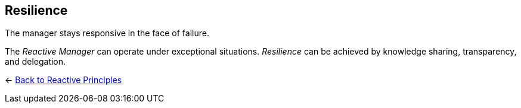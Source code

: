 == Resilience

// tag::quoute[] 
The manager stays responsive in the face of failure.
// end::quoute[] 

The _Reactive Manager_ can operate under exceptional situations. _Resilience_ can be achieved by knowledge sharing, transparency, and delegation.

////
IoT. 
redutancy in duplication
////

[#Navigate]
<- link:reactive_principles.adoc[Back to Reactive Principles]